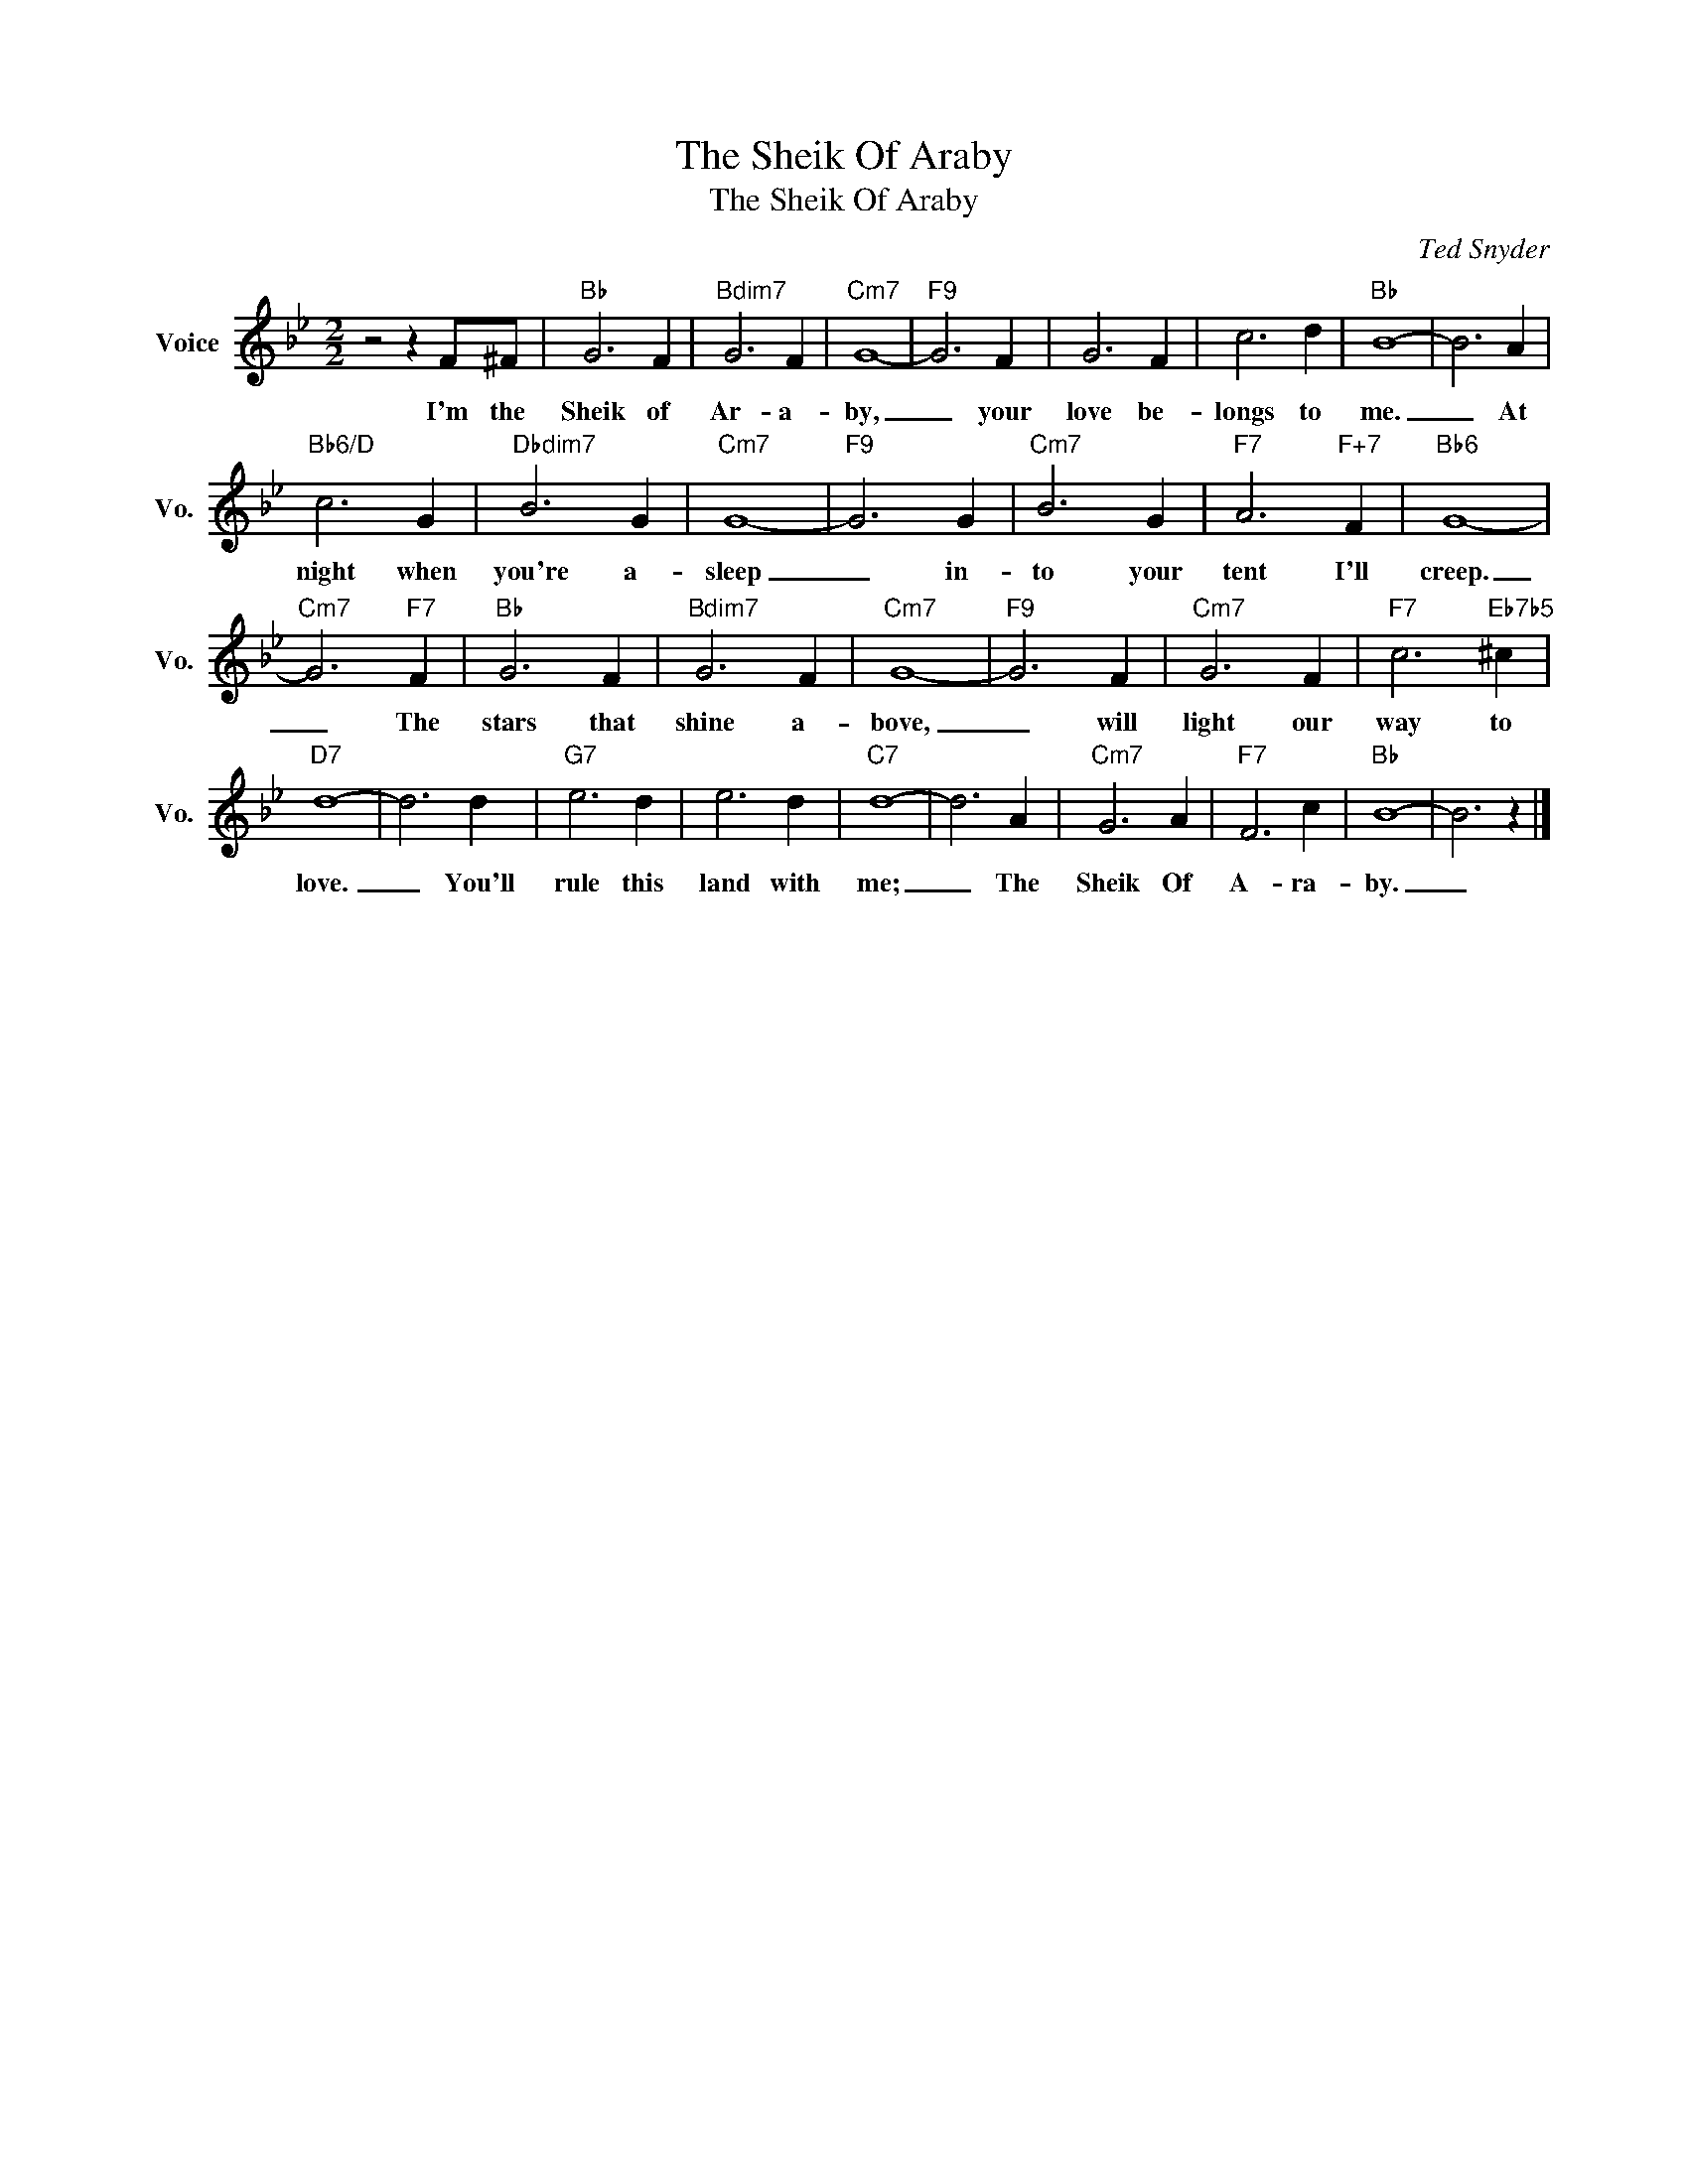 X:1
T:The Sheik Of Araby
T:The Sheik Of Araby
C:Ted Snyder
Z:All Rights Reserved
L:1/4
M:2/2
K:Bb
V:1 treble nm="Voice" snm="Vo."
%%MIDI program 52
V:1
 z2 z F/^F/ |"Bb" G3 F |"Bdim7" G3 F |"Cm7" G4- |"F9" G3 F | G3 F | c3 d |"Bb" B4- | B3 A | %9
w: I'm the|Sheik of|Ar- a-|by,|_ your|love be-|longs to|me.|_ At|
"Bb6/D" c3 G |"Dbdim7" B3 G |"Cm7" G4- |"F9" G3 G |"Cm7" B3 G |"F7" A3"F+7" F |"Bb6" G4- | %16
w: night when|you're a-|sleep|_ in-|to your|tent I'll|creep.|
"Cm7" G3"F7" F |"Bb" G3 F |"Bdim7" G3 F |"Cm7" G4- |"F9" G3 F |"Cm7" G3 F |"F7" c3"Eb7b5" ^c | %23
w: _ The|stars that|shine a-|bove,|_ will|light our|way to|
"D7" d4- | d3 d |"G7" e3 d | e3 d |"C7" d4- | d3 A |"Cm7" G3 A |"F7" F3 c |"Bb" B4- | B3 z |] %33
w: love.|_ You'll|rule this|land with|me;|_ The|Sheik Of|A- ra-|by.|_|

